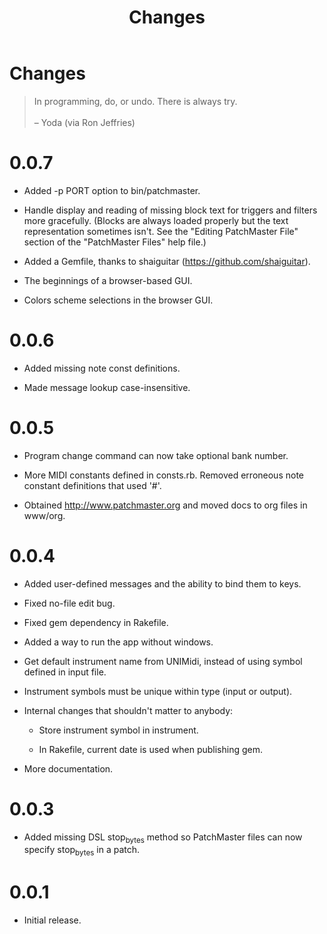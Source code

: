#+title: Changes
#+html: <!--#include virtual="header.html"-->
#+options: num:nil

* Changes

#+begin_quote
In programming, do, or undo. There is always try.\\
\\
-- Yoda (via Ron Jeffries)
#+end_quote

* 0.0.7

- Added -p PORT option to bin/patchmaster.

- Handle display and reading of missing block text for triggers and filters
  more gracefully. (Blocks are always loaded properly but the text
  representation sometimes isn't. See the "Editing PatchMaster File" section
  of the "PatchMaster Files" help file.)

- Added a Gemfile, thanks to shaiguitar (https://github.com/shaiguitar).

- The beginnings of a browser-based GUI.

- Colors scheme selections in the browser GUI.

* 0.0.6

- Added missing note const definitions.

- Made message lookup case-insensitive.

* 0.0.5

- Program change command can now take optional bank number.

- More MIDI constants defined in consts.rb. Removed erroneous note constant
  definitions that used '#'.

- Obtained http://www.patchmaster.org and moved docs to org files in
  www/org.

* 0.0.4

- Added user-defined messages and the ability to bind them to keys.

- Fixed no-file edit bug.

- Fixed gem dependency in Rakefile.

- Added a way to run the app without windows.

- Get default instrument name from UNIMidi, instead of using symbol defined
  in input file.

- Instrument symbols must be unique within type (input or output).

- Internal changes that shouldn't matter to anybody:

  - Store instrument symbol in instrument.

  - In Rakefile, current date is used when publishing gem.

- More documentation.

* 0.0.3

- Added missing DSL stop_bytes method so PatchMaster files can now specify
  stop_bytes in a patch.

* 0.0.1

- Initial release.
